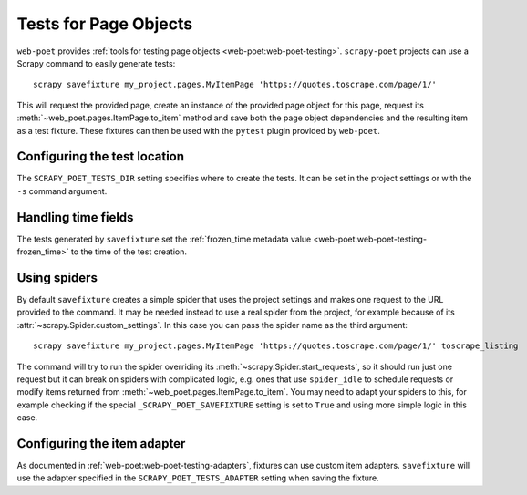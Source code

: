 .. _testing:

======================
Tests for Page Objects
======================

``web-poet`` provides :ref:`tools for testing page objects
<web-poet:web-poet-testing>`. ``scrapy-poet`` projects can use a Scrapy command
to easily generate tests::

    scrapy savefixture my_project.pages.MyItemPage 'https://quotes.toscrape.com/page/1/'

This will request the provided page, create an instance of the provided page
object for this page, request its :meth:`~web_poet.pages.ItemPage.to_item`
method and save both the page object dependencies and the resulting item as a
test fixture. These fixtures can then be used with the ``pytest`` plugin
provided by ``web-poet``.

Configuring the test location
=============================

The ``SCRAPY_POET_TESTS_DIR`` setting specifies where to create the tests. It
can be set in the project settings or with the ``-s`` command argument.

Handling time fields
====================

The tests generated by ``savefixture`` set the :ref:`frozen_time metadata value
<web-poet:web-poet-testing-frozen_time>` to the time of the test creation.

.. _fixture-spiders:

Using spiders
=============

By default ``savefixture`` creates a simple spider that uses the project
settings and makes one request to the URL provided to the command. It may be
needed instead to use a real spider from the project, for example because of
its :attr:`~scrapy.Spider.custom_settings`. In this case you can pass the
spider name as the third argument::

    scrapy savefixture my_project.pages.MyItemPage 'https://quotes.toscrape.com/page/1/' toscrape_listing

The command will try to run the spider overriding its
:meth:`~scrapy.Spider.start_requests`, so it should run just one request but it
can break on spiders with complicated logic, e.g. ones that use ``spider_idle``
to schedule requests or modify items returned from
:meth:`~web_poet.pages.ItemPage.to_item`. You may need to adapt your spiders to
this, for example checking if the special ``_SCRAPY_POET_SAVEFIXTURE`` setting
is set to ``True`` and using more simple logic in this case.

.. _fixture-adapter:

Configuring the item adapter
============================

As documented in :ref:`web-poet:web-poet-testing-adapters`, fixtures can use custom
item adapters. ``savefixture`` will use the adapter specified in the
``SCRAPY_POET_TESTS_ADAPTER`` setting when saving the fixture.
